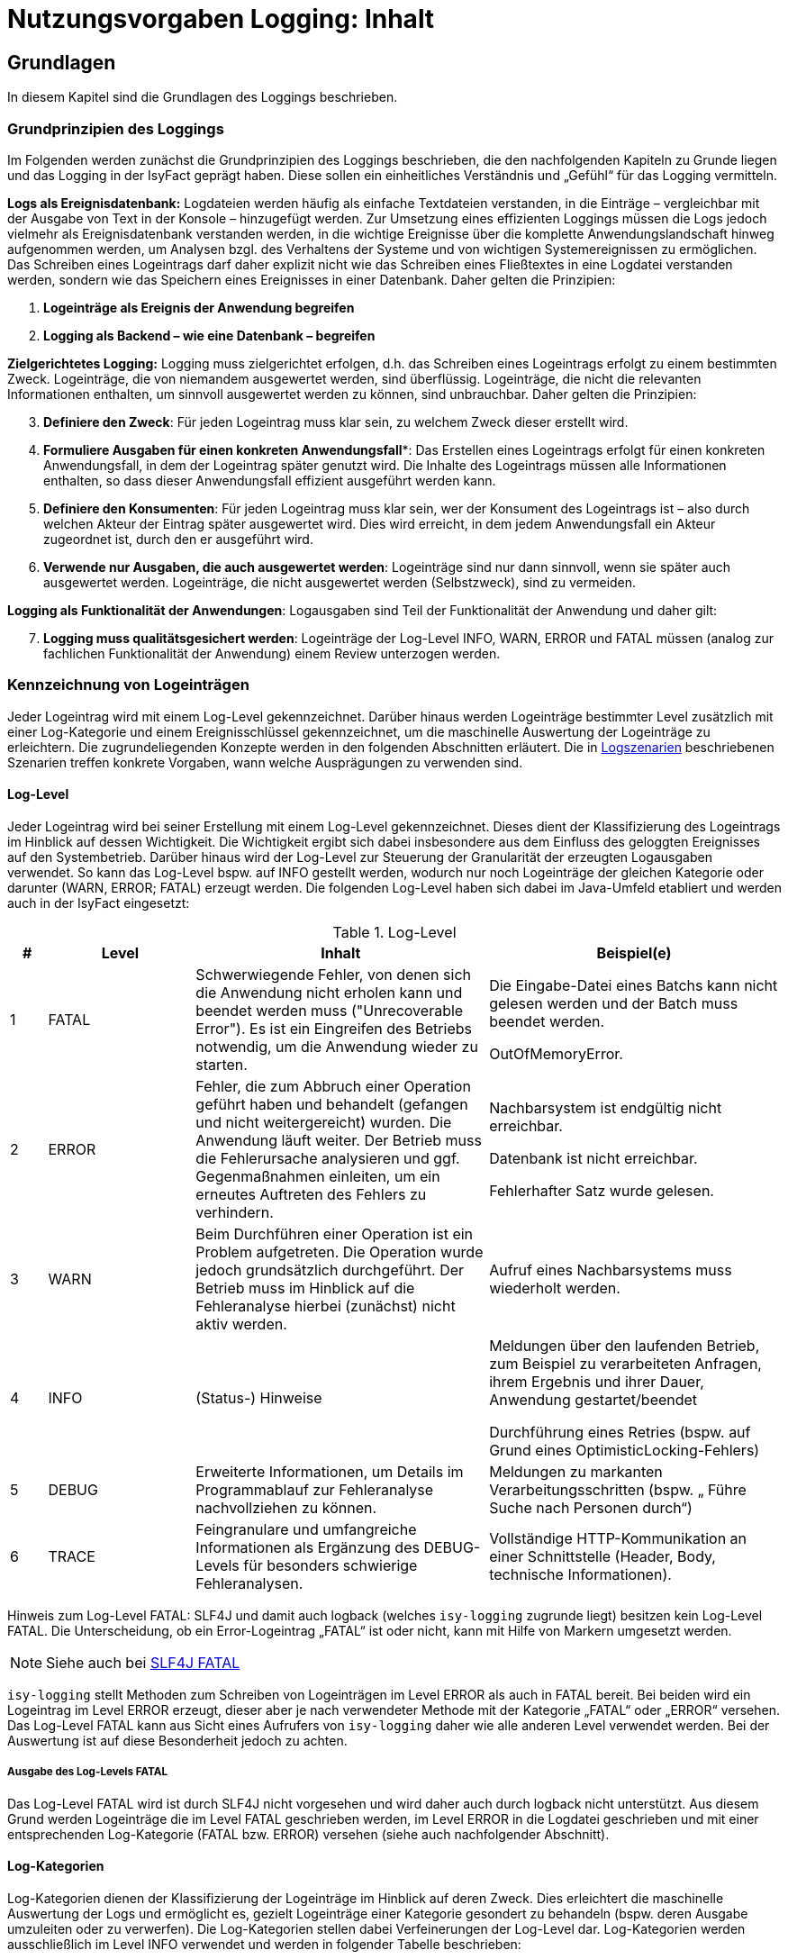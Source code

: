 = Nutzungsvorgaben Logging: Inhalt

// tag::inhalt[]
[[grundlagen]]
== Grundlagen

In diesem Kapitel sind die Grundlagen des Loggings beschrieben.

[[grundprinzipien-des-loggings]]
=== Grundprinzipien des Loggings

Im Folgenden werden zunächst die Grundprinzipien des Loggings beschrieben, die den nachfolgenden Kapiteln zu Grunde liegen und das Logging in der IsyFact geprägt haben.
Diese sollen ein einheitliches Verständnis und „Gefühl“ für das Logging vermitteln.

*Logs als Ereignisdatenbank:* Logdateien werden häufig als einfache Textdateien verstanden, in die Einträge – vergleichbar mit der Ausgabe von Text in der Konsole – hinzugefügt werden.
Zur Umsetzung eines effizienten Loggings müssen die Logs jedoch vielmehr als Ereignisdatenbank verstanden werden, in die wichtige Ereignisse über die komplette Anwendungslandschaft hinweg aufgenommen werden, um Analysen bzgl. des Verhaltens der Systeme und von wichtigen Systemereignissen zu ermöglichen.
Das Schreiben eines Logeintrags darf daher explizit nicht wie das Schreiben eines Fließtextes in eine Logdatei verstanden werden, sondern wie das Speichern eines Ereignisses in einer Datenbank.
Daher gelten die Prinzipien:

****
.  *Logeinträge als Ereignis der Anwendung begreifen*
.  *Logging als Backend – wie eine Datenbank – begreifen*
****

*Zielgerichtetes Logging:* Logging muss zielgerichtet erfolgen, d.h. das Schreiben eines Logeintrags erfolgt zu einem bestimmten Zweck.
Logeinträge, die von niemandem ausgewertet werden, sind überflüssig.
Logeinträge, die nicht die relevanten Informationen enthalten, um sinnvoll ausgewertet werden zu können, sind unbrauchbar.
Daher gelten die Prinzipien:

****
[start=3]
.  *Definiere den Zweck*: Für jeden Logeintrag muss klar sein, zu welchem Zweck dieser erstellt wird.
.  *Formuliere Ausgaben für einen konkreten Anwendungsfall**: Das Erstellen eines Logeintrags erfolgt für einen konkreten Anwendungsfall, in dem der Logeintrag später genutzt wird.
Die Inhalte des Logeintrags müssen alle Informationen enthalten, so dass dieser Anwendungsfall effizient ausgeführt werden kann.
.  *Definiere den Konsumenten*: Für jeden Logeintrag muss klar sein, wer der Konsument des Logeintrags ist – also durch welchen Akteur der Eintrag später ausgewertet wird.
Dies wird erreicht, in dem jedem Anwendungsfall ein Akteur zugeordnet ist, durch den er ausgeführt wird.
.  *Verwende nur Ausgaben, die auch ausgewertet werden*: Logeinträge sind nur dann sinnvoll, wenn sie später auch ausgewertet werden.
Logeinträge, die nicht ausgewertet werden (Selbstzweck), sind zu vermeiden.
****

*Logging als Funktionalität der Anwendungen*: Logausgaben sind Teil der Funktionalität der Anwendung und daher gilt:

****
[start=7]
. *Logging muss qualitätsgesichert werden*: Logeinträge der Log-Level INFO, WARN, ERROR und FATAL müssen (analog zur fachlichen Funktionalität der Anwendung) einem Review unterzogen werden.
****

[[kennzeichnung-von-logeintraegen]]
=== Kennzeichnung von Logeinträgen

Jeder Logeintrag wird mit einem Log-Level gekennzeichnet.
Darüber hinaus werden Logeinträge bestimmter Level zusätzlich mit einer Log-Kategorie und einem Ereignisschlüssel gekennzeichnet, um die maschinelle Auswertung der Logeinträge zu erleichtern.
Die zugrundeliegenden Konzepte werden in den folgenden Abschnitten erläutert.
Die in <<logszenarien>> beschriebenen Szenarien treffen konkrete Vorgaben, wann welche Ausprägungen zu verwenden sind.

[[log-level]]
==== Log-Level

Jeder Logeintrag wird bei seiner Erstellung mit einem Log-Level gekennzeichnet.
Dieses dient der Klassifizierung des Logeintrags im Hinblick auf dessen Wichtigkeit.
Die Wichtigkeit ergibt sich dabei insbesondere aus dem Einfluss des geloggten Ereignisses auf den Systembetrieb.
Darüber hinaus wird der Log-Level zur Steuerung der Granularität der erzeugten Logausgaben verwendet.
So kann das Log-Level bspw. auf INFO gestellt werden, wodurch nur noch Logeinträge der gleichen Kategorie oder darunter (WARN, ERROR; FATAL) erzeugt werden.
Die folgenden Log-Level haben sich dabei im Java-Umfeld etabliert und werden auch in der IsyFact eingesetzt:

.Log-Level
[id="table-loglevel",reftext="{table-caption} {counter:tables}"]
[cols="1,4,8,8",options="header"]
|====
|# |Level |Inhalt |Beispiel(e)
|1 |FATAL |Schwerwiegende Fehler, von denen sich die Anwendung nicht erholen kann und beendet werden muss ("Unrecoverable Error").
Es ist ein Eingreifen des Betriebs notwendig, um die Anwendung wieder zu starten.
a|
Die Eingabe-Datei eines Batchs kann nicht gelesen werden und der Batch muss beendet werden.

OutOfMemoryError.

|2 |ERROR |Fehler, die zum Abbruch einer Operation geführt haben und behandelt (gefangen und nicht weitergereicht) wurden.
Die Anwendung läuft weiter.
Der Betrieb muss die Fehlerursache analysieren und ggf. Gegenmaßnahmen einleiten, um ein erneutes Auftreten des Fehlers zu verhindern.
a|
Nachbarsystem ist endgültig nicht erreichbar.

Datenbank ist nicht erreichbar.

Fehlerhafter Satz wurde gelesen.

|3 |WARN |Beim Durchführen einer Operation ist ein Problem aufgetreten.
Die Operation wurde jedoch grundsätzlich durchgeführt.
Der Betrieb muss im Hinblick auf die Fehleranalyse hierbei (zunächst) nicht aktiv werden. |Aufruf eines Nachbarsystems muss wiederholt werden.
|4 |INFO |(Status-) Hinweise a|
Meldungen über den laufenden Betrieb, zum Beispiel zu verarbeiteten Anfragen, ihrem Ergebnis und ihrer Dauer, Anwendung gestartet/beendet

Durchführung eines Retries (bspw. auf Grund eines OptimisticLocking-Fehlers)

|5 |DEBUG |Erweiterte Informationen, um Details im Programmablauf zur Fehleranalyse nachvollziehen zu können. |Meldungen zu markanten Verarbeitungsschritten (bspw. „ Führe Suche nach Personen durch“)
|6 |TRACE |Feingranulare und umfangreiche Informationen als Ergänzung des DEBUG-Levels für besonders schwierige Fehleranalysen. |Vollständige HTTP-Kommunikation an einer Schnittstelle (Header, Body, technische Informationen).
|====

[underline]#Hinweis zum Log-Level FATAL#: SLF4J und damit auch logback (welches `isy-logging` zugrunde liegt) besitzen kein Log-Level FATAL.
Die Unterscheidung, ob ein Error-Logeintrag „FATAL“ ist oder nicht, kann mit Hilfe von Markern umgesetzt werden.

NOTE: Siehe auch bei https://www.slf4j.org/faq.html#fatal[SLF4J FATAL]

`isy-logging` stellt Methoden zum Schreiben von Logeinträgen im Level ERROR als auch in FATAL bereit.
Bei beiden wird ein Logeintrag im Level ERROR erzeugt, dieser aber je nach verwendeter Methode mit der Kategorie „FATAL“ oder „ERROR“ versehen.
Das Log-Level FATAL kann aus Sicht eines Aufrufers von `isy-logging` daher wie alle anderen Level verwendet werden.
Bei der Auswertung ist auf diese Besonderheit jedoch zu achten.

[[ausgabe-des-log-levels-fatal]]
===== Ausgabe des Log-Levels FATAL

Das Log-Level FATAL wird ist durch SLF4J nicht vorgesehen und wird daher auch durch logback nicht unterstützt.
Aus diesem Grund werden Logeinträge die im Level FATAL geschrieben werden, im Level ERROR in die Logdatei geschrieben und mit einer entsprechenden Log-Kategorie (FATAL bzw. ERROR) versehen (siehe auch nachfolgender Abschnitt).

[[log-kategorien]]
==== Log-Kategorien

Log-Kategorien dienen der Klassifizierung der Logeinträge im Hinblick auf deren Zweck.
Dies erleichtert die maschinelle Auswertung der Logs und ermöglicht es, gezielt Logeinträge einer Kategorie gesondert zu behandeln (bspw. deren Ausgabe umzuleiten oder zu verwerfen).
Die Log-Kategorien stellen dabei Verfeinerungen der Log-Level dar.
Log-Kategorien werden ausschließlich im Level INFO verwendet und werden in folgender Tabelle beschrieben:

.Unterscheidung der Log-Kategorien
[id="table-UnterLogKat",reftext="{table-caption} {counter:tables}"]
[cols="<2,<4,<9,<7",options="header"]
|====
|Level |Kategorie |Beschreibung |Beispiel(e)
.2+.^|ERROR |FATAL   |Logeinträge des Log-Levels FATAL (vgl. <<ausgabe-des-log-levels-fatal>>) |_siehe Log-Level FATAL_
     |ERROR |Logeinträge des Log-Levels ERROR (vgl. <<ausgabe-des-log-levels-fatal>>) |_siehe Log-Level ERROR_
.4+.^|INFO  |JOURNAL |Informationen zu Systemzustand, Systemereignissen und durchgeführten Operationen.
a|
Herunterfahren des Systems,

Änderung der Konfiguration
 |PROFILING |Informationen zum Laufzeitverhalten des Systems. |Dauer der Verarbeitung eines Nachbarsystem­aufrufs
 |METRIK |Kennzahlen zum Systembetrieb und zur Systemnutzung. |Erfolgreiche/Fehler­hafte Nutzung einer Service-Methode
 |SICHERHEIT |(Potentieller) Angriffsversuch. |Benutzer-Account wird gesperrt wegen zu vieler ungültiger Anmeldeversuche
|====

[[ereignisschluessel]]
==== Ereignisschlüssel

Ereignisschlüssel dienen der _eindeutigen_ Identifikation des Zwecks, auf Grund dessen der Logeintrag im Log-Level INFO erstellt wurde (bspw. Erstellung eines Logeintrags beim Verlassen einer Systemgrenze zur Performancemessung).
Dies ist notwendig, da das Log-Level INFO eine Vielzahl unterschiedlicher Auswertungsmöglichkeiten bietet.
Ohne die Verwendung des Schlüssels könnte der Zweck des jeweiligen Eintrags meist nur mit Kenntnis des Quellcodes oder Interpretation der Lognachricht ermittelt werden, was eine maschinelle Auswertung der Einträge erschwert oder gar unmöglich macht.

Wenn an mehreren Stellen Logeinträge für den gleichen Zweck erstellt werden, wird hierfür der gleiche Ereignisschlüssel verwendet.
Dies ist bspw. im Logszenario „Loggen fachlicher Operationen“ (siehe <<loggen-fachlicher-operationen>>) der Fall, in dem die Durchführung fachlicher Operationen jeweils mit dem gleichen Ereignisschlüssel geloggt werden, so dass alle diese Einträge mit einer einzelnen Abfrage auf den definierten Schlüssel ausgewertet werden können.

In den Log-Leveln FATAL, ERROR und WARN wird der jeweilige Fehlerschlüssel als Ereignisschlüssel verwendet.
In den Log-Leveln DEBUG und TRACE werden keine Ereignisschlüssel verwendet, da dort der Zweck bereits eindeutig durch den Log-Level (Zweck „Fehleranalyse“) bestimmt ist.
Dadurch kann der Aufwand für die Verwendung der Ereignisschlüssel gering gehalten werden.

In <<ereignisschluessel-isy-logging>> wird eine Reihe von Standardschlüsseln definiert, die durch das Logging-Framework verwendet werden.
Darüber hinaus können in jeder Anwendung eigene Ereignisschlüssel, für systemspezifische Zwecke, definiert werden.

Der Aufbau der Ereignisschlüssel entspricht dem folgenden Schema:

[frame="none"]
|====
^|`E[A-Z]\{5}[0-9]\{2}[0-9]\{3}`
|====

Dieses setzt sich aus den folgenden Elementen zusammen:

* Jedem Schlüssel wird die feste Zeichenkette „**E**“ vorangestellt, um den Eintrag als Ereignisschlüssel zu Kennzeichnen und zu verhindern, dass dieser mit Fehler- oder Hinweisschlüsseln verwechselt wird.
* *5 Buchstaben*, zur Identifikation des Systems.
Diese ist analog zur Identifikation, die auch bei den Ausnahme-IDs (siehe xref:isy-exception-core:konzept/master.adoc#einleitung[Konzept Fehlerbehandlung]) verwendet wird.
+
Anmerkung: Die Systemidentifikation ist Teil des Ereignisschlüssels, um sicherzustellen, dass systemspezifische / bibliotheksspezifische Schlüssel nicht in mehreren Komponenten redundant vergeben werden.
* *2 Ziffern*, zur eindeutigen Identifikation der Komponente, in der der Logeintrag erstellt wird (Komponenten-ID).
Bei der Erstellung einer neuen Anwendung ist in der Spezifikations- bzw. Konstruktionsphase festzulegen, welche Komponente welche ID zugeordnet wird.
Dies ist ebenfalls analog zur Definition der Ausnahme-IDs – es wird für Ausnahme-IDs und Ereignisschlüssel die gleiche Komponenten-ID verwendet.
* *3 Ziffern*, als laufende Nummer der Ereignisschlüssel der jeweiligen Komponente.

Ein exemplarischer Ereignisschlüssel der Geschäftsanwendung XYZ ist demnach:

[frame="none"]
|====
^|`EXYZFA12123`
|====

Der Aufbau des Ereignisschlüssels besitzt darüber hinaus explizit keine weitere Semantik, um Redundanzen mit den weiteren Attributen des Logeintrags zu vermeiden.

[[vorgaben-fuer-logdateien]]
=== Vorgaben für Logdateien

Jede Applikation schreibt _eine_ einzelne Logdatei.
Weitere Logdateien sind nicht erlaubt.
Ausnahmen bilden Logdateien, die durch den Container geschrieben werden, z.B. ein Wrapper- oder Access-Log eines Tomcat-Servers.

[[namenskonventionen1]]
==== Namenskonventionen

Die Logdateien haben fest vorgegebene Namen, die dem folgenden Namensschema entsprechen:

[frame="none"]
|====
^|`<HOST>_<SYSTEM-ID>_<ZEITSTEMPEL>.log`
|====

Die einzelnen Platzhalter im Namensschema sind in folgender Tabelle beschrieben:


.Bestandteile eines Logdateinamens
[id="table-logdatname",reftext="{table-caption} {counter:tables}"]
[cols="2,3,2",options="header"]
|====
|Bestandteil |Werte |Beschreibung
|HOST |z.B. xyzweb01 |Name des Servers, auf dem die Logs entstehen
|SYSTEM-ID |Durch den Technischen Chefdesigner für die jeweilige Anwendung in Abstimmung mit dem Auftraggeber festzulegen (siehe xref:methodik:namenskonventionen/master.adoc#einleitung[IsyFact Namenskonventionen]) a|Name der Anwendung bzw. des Batches.
_Anwendung bezieht sich hierbei auf die Anwendungen, die im Tomcat laufen, in Abgrenzung zu Batches._
|ZEITSTEMPEL |YYYY-MM-DD_HH00 |Datum der Logdateien inkl. stundengenauer Uhrzeit.
Zu beachten ist, dass der Zeitstempel erst beim Rotieren der Logs an die Datei angehängt wird (siehe <<log-rotation-und-komprimierung>>).
|====

Ein Beispiel des Namens einer Logdatei ist demnach:

[frame="none"]
|====
^a|`xyzweb01_abc_2007-09-16_0900.log` +
(Log vom 16. September 2007 ~9 Uhr, von der Anwendung bzw. dem Batch ABC auf dem Server xyzweb01)
|====

[[speicherort]]
==== Speicherort

Um die Logdateien durch die Infrastruktur möglichst einfach weiterverarbeiten zu können, werden Logdateien in einem definierten Logverzeichnis je Host abgelegt, welches Unterverzeichnisse für jede Anwendung besitzt.
Diese Verzeichnishierarchie ist für alle Anwendungen und Umgebungen gleich, um den Pflegeaufwand für diese Aufgabe so gering wie möglich zu halten.

Logdateien müssen entsprechend dem folgenden Schema abgelegt werden:

[frame="none"]
|====
^a|`/var/log/<SYSTEM-ID>/<LOGDATEI>`
|====

Bei der Einführung einer neuen Anwendung ist die System-ID (Anwendungsname/Batch-ID) entsprechend abzustimmen und der Betrieb darüber in Kenntnis zu setzen.

[[log-rotation-und-komprimierung]]
==== Log-Rotation und Komprimierung

Um zu verhindern, dass Logdateien zu groß werden und es gleichzeitig zu ermöglichen, die Logdateien nur für bestimmte Fristen vorzuhalten, werden die anfallenden Logeinträge stündlich in neue Dateien geschrieben (rollierendes Logging).

Zu beachten ist, dass für den Zeitstempel der rotierten Logdateien die Zeitzone UTC verwendet wird – analog zum Zeitstempel der einzelnen Logeinträge.
Dieser kann von der Systemzeit des Systems abweichen.

[[einsatz-des-logging-frameworks]]
== Einsatz des Logging-Frameworks

In diesem Abschnitt wird der Einsatz des Logging-Frameworks `isy-logging` beschrieben.

[[aufruf-des-frameworks]]
=== Aufruf des Frameworks

Zur Erstellung von Logeinträgen gibt es drei Schnittstellen, die jeweils ein spezifisches Anwendungsszenario umsetzen: `IsyLoggerStandard`, `IsyLoggerFachdaten` und `IsyLoggerTypisiert`.
Wird innerhalb einer Klasse mehr als ein Anwendungsszenario verwendet, kann die Schnittstelle `IsyLogger` verwendet werden, welche alle drei Schnittstellen umfasst.

Jede Klasse, in der Logs geschrieben werden, muss eine eigene Logger-Instanz verwenden.
Es ist nicht vorgesehen Logger zu vererben.
Die Erzeugung der Logger-Instanz erfolgt mit der Logger-Factory, die durch `isy-logging` bereitgestellt wird.

[source,java]
----
public class MyClass {
// ...
private static final IsyLogger LOG = IsyLoggerFactory.getLogger(MyClass.class);
// ... oder ...
private static final IsyLoggerStandard LOG = IsyLoggerFactory.getLogger(MyClass.class);
// ... oder ...
private static final IsyLoggerFachdaten LOG = IsyLoggerFactory.getLogger(MyClass.class);
// ... oder ...
private static final IsyLoggerTypisiert LOG = IsyLoggerFactory.getLogger(MyClass.class);
// ...
}
----

Der Name des Loggers muss dem Namen der Klasse entsprechen, in welcher der Logger instanziiert wird – dazu wird die Klasse beim Aufruf der Factory übergeben.
Dies ist notwendig, um Logeinträge ihrer Quelle zuordnen zu können.

Zwar stellt der Logger eine Vielzahl von Methoden bereit, allerdings unterscheidet sich der Aufruf kaum von den üblichen Methoden anderer Frameworks – die Vielzahl der Methoden ergibt sich primär durch die Bereitstellung unterschiedlich typisierter Methoden zum Loggen von Ausnahmen, datenschutzrelevanter Daten und der Verwendung von Markern.

[underline]#Anmerkungen#

* Die Schnittstelle bietet nicht alle bzw. andere Methoden an, als bspw. SLF4J.
Dies ist beabsichtigt, um die Log-Inhalte in Systemen, die gemäß der IsyFact entwickelt werden, besser standardisieren zu können.
Drittsoftware (bspw. Frameworks wie Hibernate, Spring etc.) oder Systeme, die schrittweise auf das Logging-Framework migriert werden, nutzen automatisch die Logger-Schnittstelle, die durch logback bereitgestellt wird (zum Umgang mit Drittsoftware siehe <<umgang-mit-drittsoftware>>).
* Die Logeinträge werden beim Schreiben einheitlich mit einem Zeitstempel der Zeitzone „UTC“ versehen.
Hierauf kann beim Aufruf des Loggers keinen Einfluss genommen werden.

[[loggen-von-technischen-daten]]
==== Loggen von technischen Daten

Zum Loggen von technischen und nicht datenschutzrelevanten Daten bietet `isy-logging` die Schnittstelle `IsyLoggerStandard` an. <<image-SS-IsyLoggerStandard>> zeigt eine Übersicht der Schnittstelle:

.Schnittstelle IsyLoggerStandard
[id="image-SS-IsyLoggerStandard",reftext="{figure-caption} {counter:figures}"]
image::isy-logging:nutzungsvorgaben/SS-IsyLoggerStandard.png[align="center"]

[[loggen-einfacher-nachrichten-tracedebugwarninfo]]
===== Loggen einfacher Nachrichten (TRACE/DEBUG/WARN/INFO)

Die folgenden Methoden dienen der _einfachen_ Ausgabe von Lognachrichten:

.Methoden zur einfachen Ausgabe von Lognachrichten
[id="listing-MethodenEinfachesLogging",reftext="{listing-caption} {counter:listings }"]
[source,java]
----
trace(String nachricht, Object... werte)
debug(String nachricht, Object... werte)
warn(String schlussel, String nachricht, Object... werte)
info(LogKategorie kategorie, String schlussel, String nachricht, Object... werte)
----
Der Aufruf wird an die entsprechende Methode des SLF4J-Loggers (mit gleicher Signatur) delegiert.
Dabei werden alle Werte (d.h. die Inhalte für Platzhalter in der Nachricht) zusätzlich als Marker übergeben, so dass sie im Logeintrag als separate Attribute ausgegeben werden können und damit einfacher auswertbar sind:

* `parameter1`: werte[1].
* `parameter2`: werte[2].
* etc.

Beispiel: Der Aufruf

.Aufruf mit Attributen
[id="listing-AufrufMarker",reftext="{listing-caption} {counter:listings }"]
[source,java]
----
debug("Die Methode {} wurde mit dem Parameter {} aufgerufen.", "addiere", "5")
----

ergänzt die folgenden Attribute im Logeintrag:

* `parameter1`: addiere
* `parameter2`: 5

[[loggen-von-ausnahmen-fatalerrorwarninfo]]
===== Loggen von Ausnahmen (FATAL/ERROR/WARN/INFO)

In den Log-Leveln FATAL, ERROR und WARN existieren je drei Methoden zum Loggen von Exceptions:

* `<fatal/error/warn>(String nachricht, BaseException exception, Object... werte)`
* `<fatal/error/warn>(String nachricht, TechnicalRuntimeException exception, Object... werte)`
* `<fatal/error/warn>(String schluessel, String nachricht, Throwable exception, Object... werte)`

Für das Log-Level INFO wird zusätzlich eine Log-Kategorie benötigt.
Beim Loggen einer IsyFact-eigenen Ausnahme wird der Fehlerschlüssel automatisch als Ereignisschlüssel übernommen.
Bei anderen Ausnahmen muss zusätzlich ein Ereignisschlüssel übergeben werden.

Der Aufruf wird an die entsprechende Methode des SLF4J-Loggers delegiert.
Als Marker werden dabei übergeben:

* `fehlerschluessel`: Fehlerschlüssel der `BaseException`.

* `parameter[1..n]`: siehe oben (<<loggen-einfacher-nachrichten-tracedebugwarninfo>>)

[[loggen-von-informationen-info]]
===== Loggen von Informationen (INFO)

Zum Erstellen von INFO-Logeinträgen wird die folgende Methode bereitgestellt:

* `info(LogKategorie kategorie, String schluessel, String nachricht, Object... werte)`

Der Aufruf wird an die entsprechende Methode des SLF4J-Loggers delegiert.
Als Marker werden dabei übergeben:

* `kategorie`: Mit dem Wert des übergebenen Parameters
* `schluessel`: Mit dem Wert des übergebenen Parameters

* `parameter[1..n]`: siehe oben (<<loggen-einfacher-nachrichten-tracedebugwarninfo>>)

[[loggen-fachlicher-daten]]
==== Loggen von fachlichen Daten

Lognachrichten dürfen gemäß dem Grundsatz der Datensparsamkeit nur die fachlichen Daten enthalten, die für den Betrieb der jeweiligen Anwendung unbedingt notwendig sind.
Fachliche Daten sind in der Regel alle Teile des fachlichen Datenmodells.
Sie unterliegen häufig den Auflagen des Datenschutzes.
Eine Ausnahme stellen fachliche IDs dar; sie werden nicht als fachliches Datum behandelt.
Welche weiteren Daten als fachlich anzusehen sind, muss in der Systemspezifikation festgelegt werden.
Welche fachlichen Daten im Log enthalten sein müssen, muss im Systementwurf festgelegt werden.

Die folgenden zwei Beispiele verdeutlichen, warum es notwendig sein kann, fachliche Daten ins Log aufzunehmen:

* Die Daten ermöglichen die in <<auswertungen>> definierten Auswertungen.
* Zur generellen Analyse von Fehlern an einer Schnittstelle werden einige der an ihr übertragenen Daten benötigt.

Zum Loggen fachlicher Daten bietet `isy-logging` die Schnittstelle `IsyLoggerFachdaten` an.
<<image-SS-IsyLoggerFachdaten>> zeigt eine Übersicht der Schnittstelle.

.Schnittstelle IsyLoggerFachdaten
[id="image-SS-IsyLoggerFachdaten",reftext="{figure-caption} {counter:figures}"]
image::isy-logging:nutzungsvorgaben/SS-IsyLoggerFachdaten.png[align="center"]

Zu allen Methoden, die in <<loggen-von-technischen-daten>> beschrieben wurden, bietet die Schnittstelle `IsyLoggerFachdaten` eine äquivalente Methode mit gleicher Signatur an, die zum Loggen fachlicher Daten im jeweiligen Log-Level verwendet wird.
Die Methoden tragen dabei jeweils das Suffix `Fachdaten` im Namen.

Eine besondere Rolle innerhalb der fachlichen Daten spielen personenbezogenen Daten und insbesondere Daten gemäß Artikel 9 DSGVO.
Diese sollten nur in absoluten Ausnahmefällen ins Log geschrieben werden und müssen zwingend mit speziellen Markern versehen werden (s. <<verwendung-von-markern-in-logeintraegen>>).

[[verwendung-von-markern-in-logeintraegen]]
==== Verwendung von Markern in Logeinträgen

Zum beliebigen Markieren von Logeinträgen bietet `isy-logging` die Schnittstelle `IsyLoggerTypisiert` an.
<<image-SS-IsyLoggerTypisiert>> zeigt eine Übersicht der Schnittstelle:

.Schnittstelle IsyLoggerTypisiert
[id="image-SS-IsyLoggerTypisiert",reftext="{figure-caption} {counter:figures}"]
image::isy-logging:nutzungsvorgaben/SS-IsyLoggerTypisiert.png[align="center"]

Die in <<loggen-fachlicher-daten>> beschriebene Funktionalität verwendet intern einen festen Marker, um einen Logeintrag als datenschutzrelevant („Fachdaten“) zu kennzeichnen.
Die Schnittstelle `IsyLoggerTypisiert` ermöglicht es Anwendungen darüber hinaus, Logeinträge mit beliebigen Markern zu versehen.

Zu allen Methoden, die in <<loggen-von-technischen-daten>> beschrieben wurden, bietet die Schnittstelle `IsyLoggerTypisiert` eine äquivalente Methode mit gleicher Signatur an, die zum Markieren der jeweiligen Logeinträge verwendet werden kann.
Die Methoden besitzen jeweils einen zusätzlichen Parameter vom Typ `IsyDatentypMarker`.
Anwendungen können ihre Marker von der Klasse `AbstractIsyDatentypMarker` ableiten.

Für die Kennzeichnung von personenbezogenen Daten und für Daten gemäß Artikel 9 DSGVO werden von `isy-logging` die Marker `PersonenbezogeneDatenMarker` und `DsgvoArtikel9DatenMarker` bereitgestellt.
Sie werden zusammen mit der Schnittstelle `IsyLoggerTypisiert` verwendet:

  LOG.info(LogKategorie.JOURNAL, DsgvoArtikel9DatenMarker.INSTANZ, "schluessel", "nachricht")


[[verwendung-von-platzhaltern-in-nachrichten]]
==== Verwendung von Platzhaltern in Nachrichten

In den Lognachrichten können Platzhalter verwendet werden, die beim Erstellen des Logeintrags mit  dem konkreten Wert des aktuellen Aufrufs ersetzt werden (bspw. gemessene Laufzeit).

Platzhalter sind in den Nachrichten durch geschweifte Klammern `{}` zu kennzeichnen, bspw.:

[source,java]
----
// RICHTIG:
LOG.debug("Die Methode {} wurde mit dem Parameter {} aufgerufen.", method.getName(), wert)
----

Die Verwendung des Parameters `wert` zum Ersetzen der Platzhalter ermöglicht es zudem, die übergebenen Parameter als separate Attribute in den Logeintrag zu übernehmen (siehe vorhergehende Abschnitte), was die Auswertbarkeit der Einträge erleichtert.
Zudem wird die Performance des Systems leicht erhöht, da die Konkatenation des Strings nur dann erfolgt, wenn der Logeintrag auch geschrieben wird (d.h. der Log-Level eingeschaltet ist) – dieser Performance-Gewinn ist vernachlässigbar und nicht die Motivation dieser Vorgehensweise.

Das direkte Konkatenieren von Zeichenketten zum Aufbau einer Lognachricht ist nicht erlaubt:

[source,java]
----
//FALSCH:
LOG.debug("Die Methode " + method.getName() + " wurde mit dem Parameter " + wert + " aufgerufen.")
----

Das früher weitverbreitete `isDebugEnabled` ist im Normalfall nicht mehr notwendig (da die Konkatenation durch logback nur stattfindet, wenn der Logeintrag auch geschrieben wird) und sollte daher auch nicht mehr verwendet werden, um den Code übersichtlich zu halten:

[source,java]
----
//FALSCH:
if (LOG.isDebugEnabled()) {
  LOG.debug("Die Methode {} wurde mit dem Parameter {} aufgerufen.", method.getName(), wert).
}
----

Ausnahme ist hierbei jedoch das Loggen komplexer Meldungen:

[source,java]
----
//RICHTIG:
if (LOG.isDebugEnabled()) {
   LOG.debug("Debug-Meldung: {} ", myObject.complexMethod());
}
----

In diesem Code-Beispiel wird sehr viel Rechenzeit verbraucht, um die Log-Information von der Methode `myObject.complexMethod()` zu bekommen.
Um den komplexen Aufruf nur durchzuführen, wenn der Logeintrag auch wirklich geschrieben wird, ist es in diesem Fall sinnvoll die Prüfung `isDebugEnabled` durchzuführen.

[[hilfsklassen]]
==== Hilfsklassen

`isy-logging` stellt die folgenden Hilfsklassen zum Erstellen von Logeinträgen bereit.

[[loggingmethodinterceptor-und-loggingmethodinvoker]]
===== LoggingMethodInterceptor und LoggingMethodInvoker

Die Klassen `LoggingMethodInterceptor` und `LoggingMethodInvoker` bieten die Möglichkeit, einheitliche Logeinträge vor und nach dem Aufruf einer Methode für verschiedene Zwecke (insbesondere dem Messen der Laufzeit für das Profiling) zu erstellen.
Beide erzeugen die gleichen Logeinträge, dienen jedoch unterschiedlichen Einsatzzwecken.

Der Interceptor wird per Spring als Method-Interceptor konfiguriert und kann dadurch querschnittlich für eingehende Methodenaufrufe konfiguriert werden.

Der Invoker wird direkt im Anwendungscode für die Durchführung von Methodenaufrufen verwendet.
Zur Verwendung des Invokers, muss eine Instanz des Interceptors als Klassenvariable erstellt werden:

[source,java]
----
public class MyClass {
    private static final LoggingMethodInterceptor LOG_INTERCEPTOR = new LoggingMethodInterceptor(true, true, false, false);
}
----

Der Konstruktor besitzt folgende Signatur:

* `LoggingMethodInvoker(Method methode, IsyLogger logger, boolean loggeAufruf, boolean loggeErgebnis, boolean loggeDauer, boolean loggeDaten, boolean loggeDatenBeiException, long loggeMaximaleParameterGroesse)`: Methode ist die aufzurufende Methode.
Die Flags werden verwendet, um zu steuern, welche Logeinträge erstellt werden (siehe unten).

Das Loggen eines Methodenaufrufs erfolgt mit der Methode:

* `fuehreMethodeAus(Object zielobjekt, Object... parameter)`: Ruft per Reflection die Methode, welche per Konstruktor gesetzte wurde, auf dem Zielobjekt mit den übergebenen Parametern auf und schreibt die Logeinträge mit folgenden Ereignisschlüsseln (Details zu den Inhalten der jeweiligen Logeinträge finden sich in Kapitel <<ereignisschluessel-isy-logging>>):

.Ereignisschlüssel LoggingMethodInvoker
[id="table-ESLogMthdInvk",reftext="{table-caption} {counter:tables}"]
[cols="^",options="header"]
|====
|Ereignisschlüssel LoggingMethodInvoker
|*Falls loggeAufruf = true*
<m|EISYLO01001
|*Falls loggeErgebnis = true und keine Exception geliefert wurde*
<m|EISYLO01002
|*Falls loggeErgebnis = true und eine Exception geliefert wurde*
<m|EISYLO01003
|*Falls loggeDauer = true und keine Exception geliefert wurde*
<m|EISYLO01004
|*Falls loggeDauer = true und eine Exception geliefert wurde*
<m|EISYLO01005
|====

Darüber hinaus werden folgende Debug-Logeinträge erstellt:

.Debug Logeinträge
[id="table-DbgLogEntry",reftext="{table-caption} {counter:tables}"]
[cols="^2,^4",options="header"]
|====
  | Level |Text
2+| *Falls loggeDatenBeiException = true*
  | DEBUG <| Die <Klasse. Methode> wurde mit folgenden Parametern aufgerufen <Parameter>.

             ANMERKUNG: Der Logeintrag wird als „Fachdaten“ gekennzeichnet.
2+| *Falls loggeDaten = true und eine Exception geliefert wurde*
  | DEBUG <| Die <Klasse. Methode> wurde mit folgenden Parametern aufgerufen <Parameter>.

             ANMERKUNG: Der Logeintrag wird als „Fachdaten“ gekennzeichnet.
2+| *Falls Debug-Einträge erstellt werden und ein Parameter zu groß ist*
  | DEBUG <| Die <Klasse.Methode> wurde mit einem zu großen Parameter aufgerufen.
             Position: <Position des Parameters>, Klasse: <Klasse des Parameters>

             ANMERKUNG: Der Logeintrag wird als „Fachdaten“ gekennzeichnet. Außerdem werden zu große Parameter
             in den oben genannten Logeinträgen durch „<Maximale Größe überschritten>“ ersetzt.
|====

Den Aufrufen von Nachbarsystemen kommt eine besondere Wichtigkeit bei der Analyse des Laufzeitverhaltens von Systemen zu.
Daher stellt der Invoker für Methodenaufrufe von Nachbarsystemen einen eigenen Konstruktor bereit:

* `LoggingMethodInvoker(Method methode, IsyLogger logger, boolean loggeAufruf, boolean loggeErgebnis, boolean loggeDauer, boolean loggeDaten, boolean loggeDatenBeiException , long loggeMaximaleParameterGroesse, String nachbarsystemName, String nachbarsystemUrl)`: Analog zu oben, nur das der Name und die URL des aufgerufenen Nachbarsystems übergeben wird.

Dieser Konstruktor ist beim Aufruf einer Service-Schnittstelle eines Nachbarsystems zu verwenden (vgl. auch Szenario „Performance überwachen“ in <<performance-ueberwachen>>).
Bei Verwendung dieses Konstruktors werden die Logeinträge mit folgenden Ereignisschlüsseln erstellt:

Ereignisschlüssel LoggingMethodInvoker (Nachbarsystemaufruf)
[id="table-ESLogMthdInvkNSAufr",reftext="{table-caption} {counter:tables}"]
[cols="^",options="header"]
|====
|Ereignisschlüssel LoggingMethodInvoker (Nachbarsystemaufruf)
|*Falls loggeAufruf = true*
<m|EISYLO01011
|*Falls loggeErgebnis = true und keine Exception geliefert wurde*
<m|EISYLO01012
|*Falls loggeErgebnis = true und eine Exception geliefert wurde*
<m|EISYLO01013
|*Falls loggeDauer = true und keine Exception geliefert wurde*
<m|EISYLO01014
|*Falls loggeDauer = true und eine Exception geliefert wurde*
<m|EISYLO01015
|====

[[logapplicationlistener]]
===== LogApplicationListener

Die Hilfsklasse `LogApplicationListener` dient dem Loggen von Änderungen des Systemzustands.
Sie muss gemäß <<logapplicationlistener-1>> als Spring-Bean konfiguriert, aber danach nicht mehr explizit aufgerufen werden.
Die Klasse erstellt die Logeinträge mit folgenden Ereignisschlüsseln (Details zu den Inhalten der jeweiligen Logeinträge finden sich in <<ereignisschluessel-isy-logging>>):

.Ereignisschlüssel LogApplicationListener
[id="table-ESLogAppLstn",reftext="{table-caption} {counter:tables}"]
[cols="^",options="header"]
|====
|Ereignisschlüssel LogApplicationListener
|*Beim Starten einer Anwendung / eines Batches*
<|`EISYLO02001`, `EISYLO02003` und je ein Eintrag mit Schlüssel `EISYLO02004` für die folgenden Parameter: Java-Version, Zeitzone, Heap-Size, File-Encoding
|*Beim Stoppen einer Anwendung / eines Batches*
<m|EISYLO02002
|====

[[mdchelper]]
===== MdcHelper

Die Klasse MdcHelper erleichtert das Setzen von Informationen im MDC (Mapped Diagnostic Context).

Es werden Methoden zum Setzen und Lesen der Korrelations-ID bereitgestellt:

* pushKorrelationsId(…): Zum „pushen“ einer neuen Korrelations-ID in den MDC.
Dies bedeutet: Wenn die Korrelations-ID „X“ gesetzt wird, wird diese im Attribut „korrelationsid“ im MDC gesetzt.
Sollte dieses Attribut bereits gesetzt sein (bspw. mit der Korrelations-ID „Y“), so wird das Attribut durch „Y;X“ ersetzt.
* `liesKorrelationsId()`: Liest die Korrelations-ID aus dem MDC.
* `entferneKorrelationsId()`: Entfernt die zuletzt „gepushte“ Korrelations-ID (bspw. „Y;X“ wird zu „Y“).
* `entferneKorrelationsIds()`: Entfernt alle Korrelations-IDs.
+
Darüber hinaus werden Methoden zum Kennzeichen der Inhalte im MDC als fachlich bereitgestellt (vgl. Abschnitt <<loggen-fachlicher-daten>>):
* `setzeMarkerFachdaten(...)`: Markiert den MDC als fachlich / nicht fachlich.
* `liesMarkerFachdaten()`: Gibt an, ob der MDC fachliche Daten enthält.
* `entferneMarkerFachdaten()`: Entfernt den Marker für Fachdaten.

[[mcdfilter]]
==== MDC-Filter

Durch die Spring-Autokonfiguration in `isy-logging` wird ein Servlet-Filter erstellt, welcher automatisch bei jedem Request die Korrelations-ID aus dem Http-Header ausliest und in den MDC setzt.
Ist der Header nicht gesetzt, wird eine neue Korrelations-ID generiert, indem die autokonfigurierte Bean <<listing-filterRegistrationBean-logging>> aufgerufen wird.
Das URL-Pattern "/*" schließt dabei alle URLs ein.

[[listing-filterRegistrationBean-logging]]
.FilterRegistrationBean<HttpHeaderNestedDiagnosticContextFilter> aus isy-logging
[source,java]
----
@Bean
FilterRegistrationBean<HttpHeaderNestedDiagnosticContextFilter> httpHeaderNestedDiagnosticContextFilter() {
    FilterRegistrationBean<HttpHeaderNestedDiagnosticContextFilter> registrationBean = new FilterRegistrationBean<>();
    registrationBean.setFilter(new HttpHeaderNestedDiagnosticContextFilter());
    registrationBean.addUrlPatterns("/*");
    registrationBean.setOrder(Ordered.HIGHEST_PRECEDENCE);
    return registrationBean;
}
----

Falls die Anwendung Service-Schnittstellen besitzt, muss diese Bean so überschrieben werden, dass sie für diese Schnittstellen deaktiviert ist.
Grund dafür ist, dass Service-Schnittstellen bereits eine Korrelations-ID generieren.
Ohne das Überschreiben dieser Bean werden beim Aufruf einer Schnittstelle beide Mechanismen aktiv, sodass zwei neue Korrelations-IDs für eine einzige Aktion neu erzeugt werden.
Dies ist zu vermeiden.

Beim Überschreiben der Bean müssen die URL-Patterns so angegeben werden, dass die URLs der Endpunkte nicht enthalten sind.
Die Verwendung des Asterisk-Platzhalters `*` ist dabei am Ende des URL-Patterns möglich.
Stellt ein Backend beispielsweise REST-Schnittstellen unter `"/rest-endpoint1"`, `"/api/rest/example/endpoint2"` und `"/api/rest/example/endpoint3"` bereit, muss die Bean wie folgt überschrieben werden:

[[listing-filterRegistrationBean]]
.Beispiel für Bean-Überschreibung im Backend
[source,java]
----
@Bean
FilterRegistrationBean<HttpHeaderNestedDiagnosticContextFilter> httpHeaderNestedDiagnosticContextFilter() {
    FilterRegistrationBean<HttpHeaderNestedDiagnosticContextFilter> registrationBean = new FilterRegistrationBean<>();
    registrationBean.setFilter(new HttpHeaderNestedDiagnosticContextFilter());
    registrationBean.addUrlPatterns("/rest-endpoint1", "/api/rest/example/*");
    registrationBean.setOrder(Ordered.HIGHEST_PRECEDENCE);
    return registrationBean;
}
----
Dadurch wird der `HttpHeaderNestedDiagnosticContextFilter` wie gewünscht nur für die REST-Schnittstellen aufgerufen.


[[diagnosekontext-korrelations-id]]
==== Diagnosekontext / Korrelations-ID

Die Korrelations-ID (siehe xref:konzept/master.adoc#einleitung[Logging - Konzept]) ist in jedem Eintrag mitzuloggen, damit die Logeinträge einzelnen Aufrufen zugeordnet und über die Komponenten der xref:glossary:glossary:master.adoc#glossar-anwendungslandschaft[Anwendungslandschaft] verfolgt werden können.
Das Ermitteln der Korrelations-ID erfolgt automatisch durch `isy-logging`.
Hierzu wird der Mapped Diagnostic Context (MDC) verwendet, der durch SLF4J bzw. logback zur Verfügung gestellt wird.
Der MDC wird über eine statische Methode gesetzt, und zwar pro Thread:

 MDC.put("Korrelations-ID", "<Korrelations-ID>");

Die Korrelations-ID kann sich aus mehreren Unique-IDs zusammensetzen, durch die der Aufruf durch die Anwendungslandschaft nachverfolgt werden kann.
Die IDs müssen hintereinander gehängt, getrennt durch ein Semikolon, im Kontext gesetzt werden, bspw.:

 MDC.put("Korrelations-ID", "c15638a2-4c38-4d18-b887-5ebd2a1c427d;f60143b3-3408-4501-9947-240ec1c48667;c893d44f-3b8e-446e-a360-06a520440e64");

Am Ende der Verarbeitung ist der MDC wieder zu entfernen:

 MDC.remove("Korrelations-ID");

*Anmerkung zu Multi-Threading*

Es wird davon ausgegangen, dass es innerhalb eines Request kein Multi-Threading gibt, sondern nur in den Clients.
Da der Client einem bestimmten Benutzer zugeordnet werden kann, wird hier kein MDC benötigt.

Sollte jedoch Multi-Threading innerhalb eines Requests vorhanden sein, so ist der MDC dem Thread mitzugeben.
Somit müssen alle Klassen, die das Interface Runnable implementieren, eine Methode vorsehen, um den MDC von der Klasse zu bekommen, die den Thread startet.
Ansonsten besitzt der gestartete Thread nicht den Kontext des aufrufenden Threads.
Zusätzlich muss im Thread eine weitere Unique-ID an die Korrelations-ID im MDC angehängt werden, so dass auch die Logeinträge des Threads eindeutig identifiziert werden können.

[[konfiguration]]
=== Konfiguration

In diesem Abschnitt werden die notwendigen Konfigurationen zum Einrichten des Loggings beschrieben.
Die Konfiguration erfolgt dabei ausschließlich über die Konfigurationsdatei von logback und Spring – `isy-logging` besitzt selbst keine zusätzliche Konfigurationsdatei.

[[logback-konfiguration]]
==== Logback-Konfiguration

Folgende Aspekte sind bei der Logback-Konfiguration zu beachten:

[underline]#Konfigurationsdateien#

Alle Anwendungen dürfen ihre Logging-Konfiguration ausschließlich über die Konfigurationsdateien `logback.xml` und `application.properties` vornehmen.
Die Auslieferung der Logging-Konfiguration geschieht mit den applikationsspezifischen Konfigurationsdateien für die jeweilige Umgebung.
Die Konfigurationsdateien sind Teil der xref:referenzarchitektur:software-technisch/backend/konfiguration.adoc#betriebliche-konfiguration[betrieblichen Konfiguration].
Sie dürfen nicht in einem Archiv (JAR-Bibliothek) abgelegt werden, sondern müssen als einzelne Dateien installiert werden.

[underline]#Konfiguration des Log-Levels#

In Produktion ist die Konfiguration in aller Regel fix, da sie auf die betriebliche Infrastruktur abgestimmt sein muss.
In der Produktionsumgebung darf daher nur der Log-Level angepasst werden.
Der Log-Level wird über `application.properties` eingestellt.
Damit dies funktioniert, wird das Attribut `level` bei der Definition der Logger in `logback.xml` weggelassen.
Standardmäßig werden die Systeme in Produktion im Log-Level INFO betrieben.
Bei Bedarf kann jedoch auf DEBUG und in Ausnahmefällen auf TRACE gewechselt werden, um detaillierte Informationen zur Fehleranalyse bereitzustellen.
Andere Log-Level sind zu vermeiden.

[[anwendungen-zeitbasiertes-rollieren]]
===== Anwendungen (zeitbasiertes Rollieren)

Die Bibliothek `isy-logging` stellt bereits einen vorkonfigurierten Appender bereit, durch den Logdateien gemäß den in <<vorgaben-fuer-logdateien>> definierten Vorgaben erstellt werden.
In der Anwendung bzw. im Batch selbst ist daher nur noch eine minimale Logging-Konfiguration notwendig:

[source,xml]
----
<configuration scan="true" scanPeriod="1 minutes">
<!-- Eindeutige mIdentifikation der Instanz der Anwendung. -->
<contextName>testserver_testsystem</contextName>
<!-- Pfad der Logdatei, ohne Endung -->
<property name="LOGFILE_PATH" value="logausgaben/testserver_testsystem" />
<!-- MDC in die Ausgabe mitaufnehmen. -->
<property name="INCLUDE_MDC" value="false" />
<!-- Include der vorkonfigurierten Appender. -->
<include resource="resources/isylogging/logback/appender.xml" />
<!-- Root-Logger als Grundlage für alle Logger-Instanzen -->
<root>
<appender-ref ref="DATEI_ANWENDUNG" />
</root>
</configuration>
----

Folgende Parameter sind zu setzen:

* `LOGFILE_PATH`: Der Pfad der Logdatei (LOGFILE_PATH) muss gemäß den <<vorgaben-fuer-logdateien>> angepasst werden.
* `INCLUDE_MDC`: Gibt an, ob der komplette Inhalt des MDC in das Log aufgenommen werden soll (true) oder nicht (false).
* `CONTEXT_NAME`: Als `contextName` wird „<HOST>_<SYSTEM-ID>“ zur eindeutigen Identifikation der Instanz der Anwendung bzw. des Batches angegeben.

[[lokale-entwicklungsumgebung-konsolenausgabe]]
===== Lokale Entwicklungsumgebung (Konsolenausgabe)

In der lokalen Entwicklungsumgebung ist es hilfreich, die Log-Ausgaben direkt auf der Konsole in einem einfachlesbaren Format auszugeben.
Hierfür wird folgende Konfiguration verwendet:

[source,xml]
----
<configuration scan="false">
<!-- Include der vorkonfigurierten Appender. -->
<include resource="resources/isylogging/logback/appender-entwicklung.xml" />
<!-- Root-Logger als Grundlage für alle Logger-Instanzen -->
<root>
<appender-ref ref="KONSOLE" />
</root>
</configuration>
----

[[weitere-konfigurationsmoeglichkeiten]]
===== Weitere Konfigurationsmöglichkeiten

In diesem Abschnitt werden weitere Möglichkeiten der Konfiguration von logback beschrieben, die bei Bedarf genutzt werden können:

[[maximale-logeintragslaenge-festlegen]]
===== Maximale Länge des Logeintrags festlegen

Es kann die maximale Länge eines Logeintrags in Bytes festgelegt werden.
Sollte ein Logeintrag länger als dieser Wert sein, so wird der Logeintrag gekürzt (siehe xref:konzept/master.adoc#einleitung[Logging - Konzept]).
Wird kein Wert angegeben, so beträgt der Standardwert 32000 Bytes.
Wird der Wert auf 0 festgelegt, so gibt es keine Begrenzung in der Länge des Logeintrags.
Die Beschränkung der Länge gilt nur für Logeinträge der Levels `INFO`, `WARN` und `ERROR`.

Die maximale Länge eines Logeintrags wird wie folgt gesetzt:

[source,xml]
----
<property name="MAX_LENGTH" value="32000" />
----

[[logging-fuer-einzelne-klassen-deaktivieren]]
===== Logging für einzelne Klassen deaktivieren

Es kann sinnvoll sein, das Log-Level einer einzelnen Klasse oder eines Packages abweichend zum Root-Logger zu konfigurieren – bspw. falls ein Framework in einer bestimmten Klasse irreführende Logeinträge erzeugt.
Dies geschieht nach folgendem Schema:

[source,xml]
.logback.xml
----
<configuration>
    <root>
      <appender-ref ref="KONSOLE" />
    </root>

    <logger name="de.bund.bva.isyfact" additivity="false">
      <appender-ref ref="KONSOLE"/>
    </logger>
</configuration>
----

[source,properties]
.application.properties
----
logging.level.root=INFO
logging.level.de.bund.bva.isyfact=DEBUG
----

Das Attribut `additivity=false` gibt dabei an, dass für die konfigurierte Klasse bzw. das konfigurierte Package ausschließlich dieser Logger und nicht zusätzlich der Root-Logger verwendet werden soll.

[[spring-konfiguration]]
==== Spring-Konfiguration

Im Folgenden werden die Spring-Konfigurationen zur Integration von logback in Spring und zur Konfiguration der genutzten Hilfsmechanismen (vgl. xref:konzept/master.adoc#einleitung[Logging - Konzept]) beschrieben.

[[loggingmethodinterceptor]]
===== LoggingMethodInterceptor

Der `LoggingMethodInterceptor` besitzt die folgenden Konfigurationsparameter:

`loggeDauer`, `loggeAufruf`, `loggeErgebnis`, `loggeDaten`, `loggeDatenBeiException` und `loggeMaximaleParameterGroesse` (vgl. <<loggingmethodinterceptor-und-loggingmethodinvoker>>).

Durch `isy-logging` werden zwei Instanzen des LogInterceptors mit unterschiedlichen Ausprägungen der oben genannten Parameter automatisch konfiguriert:

* `boundaryLogInterceptor`: Dieser wird verwendet, um Aufrufe an Systemgrenzen zu loggen.
Zur Kennzeichnung von Systemgrenzen wird die von `isy-logging` bereitgestellt Annotation `@Systemgrenze` verwendet.
Damit werden alle Service-Schnittstellen und Batchausführungsbeans annotiert (siehe Szenarien in <<aufruf-an-systemgrenze>> und <<rueckliefern-einer-exception-an-systemgrenze>>).
* `komponentLogInterceptor`: Dieser wird verwendet, um Aufrufe an Komponentengrenzen zu loggen.
Hierfür wird die analog die Annotation `@Komponentengrenze` bereitgestellt.
Damit werden alle relevanten Komponenten-Schnittstellen annotiert (siehe Szenario in Abschnitt <<aufruf-an-komponentengrenze>>).

Die Standardkonfiguration der Interceptoren zeigt <<table-ESIsyLog>>.
Sie kann in Ausnahmefällen über `application.properties` geändert werden:

Ereignisschlüssel isy-logging
[id="table-ESIsyLog",reftext="{table-caption} {counter:tables}"]
[cols="6m,2m,6",options="header"]
|====
|Parameter |Default |Bemerkung
|isy.logging.boundary.loggeDauer |true .3+|Muss auf `true` sein, um das Logszenario _Aufruf an Systemgrenze_ umzusetzen.
|isy.logging.boundary.loggeAufruf |true
|isy.logging.boundary.loggeErgebnis |true
|isy.logging.boundary.loggeDaten |false |Kann in einer Testumgebung oder temporär in Produktion auf `true` gesetzt werden, um die gesamte Schnittstellenkommunikation zur Unterstützung der Fehlersuche auszugeben.
|isy.logging.boundary.loggeDatenBeiException |true |Muss auf `true` sein, um das Logszenario _Rückliefern einer Exception an Systemgrenze_ umzusetzen.
|isy.logging.boundary.loggeMaximaleParameterGroesse |0 a|
Setzt die maximale Größe von Parametern, die ins Log geschrieben werden dürfen, in Bytes.

Ist nur aktiv, wenn `loggeDaten` oder `loggeDatenBeiException` auf `true` gesetzt ist.

0 bedeutet keine Beschränkung.
|isy.logging.component.loggeDauer |false .2+|Die Ausgabe der Dauer und der durchgeführten Aufrufe an Komponentengrenzen führt zu einem hohen Logvolumen.
Daher ist es sinnvoll, den Parameter im Produktivbetrieb nur bei Bedarf auf v zu stellen (vgl. Logszenario _Aufruf an Komponentengrenze_).
|isy.logging.component.loggeAufruf |false
|isy.logging.component.loggeErgebnis |false .3+|Kann in einer Testumgebung oder temporär in Produktion zur Unterstützung der Fehlersuche `true` gesetzt werden.
|isy.logging.component.loggeDaten |false
|isy.logging.component.loggeDatenBeiException |false
|isy.logging.component.loggeMaximaleParameterGroesse |0 a|
Setzt die maximale Größe von Parametern, die ins Log geschrieben werden dürfen, in Bytes.

Ist nur aktiv, wenn loggeDaten oder loggeDatenBeiException auf `true` gesetzt ist.

0 bedeutet keine Beschränkung.
|====

[underline]#*Anpassen der Konvertierung*#

Ist der Parameter `loggeDatenBeiException` auf `true` gesetzt, werden die übergebenen Schnittstellenparameter der Methode, bei der eine Exception aufgetreten ist, falls sie nicht zu groß sind oder die Größenbeschränkung deaktiviert ist, konvertiert (serialisiert) und in den Logeintrag übernommen.
Handelt es sich bei einem der Parameter um eine Objektstruktur, wird diese Struktur teilweise rekursiv durchlaufen und sämtliche Attribute in den Logeintrag übernommen.
Bei dieser Konvertierung gelten standardmäßig folgende Regeln:

* Sämtliche Objekte im Package `de.bund.bva` (inkl. Subpackages) werden rekursiv durchlaufen.
* Alle anderen Objekte, Primitives und Enums werden mit `toString` umgewandelt.

Dieses Verhalten [underline]#*kann*# bei Bedarf konfigurativ angepasst werden, in dem die beiden Properties `isy.logging.<boundary | component>.converterIncludes` und `isy.logging.<boundary | component>.converterExcludes` angegeben werden.
Dabei gilt:

* Alle Objekte aus Packages (und Sub-Packages) in der Liste `converterIncludes` werden Rekursiv durchlaufen.
* Alle Objekte aus Packages (und Sub-Packages) in der Liste `converterExcludes` werden ignoriert.
* Alle anderen Objekte werden mit `toString` umgewandelt.

Gründe für die Anpassung der Konfiguration können bspw. sein:

* Exkludieren einzelner Packages, die nicht serialisiert werden können oder nicht relevant sind und dadurch zu unnötigen Loginhalten führen.
* Inkludieren einzelner Packages, falls die Anwendung nicht in der Domäne `de.bund.bva` entwickelt wird.

Eine exemplarische Konfiguration ist im Folgenden dargestellt:

[source,properties]
----
isy.logging.boundary.converterIncludes=x.y.z, u.v.w
isy.logging.boundary.converterExcludes=a.b.c
----

[[logapplicationlistener-1]]
===== LogApplicationListener

Der LogApplicationListener wird über folgende Properties konfiguriert:

[source,properties]
----
isy.logging.anwendung.typ=<SYSTEMART>
isy.logging.anwendung.name=<SYSTEMNAME>
isy.logging.anwendung.version=<SYSTEMVERSION>
----

Die Platzhalter müssen dabei wie folgt ersetzt werden:

* `SYSTEMART`: Kürzel der Systemart gemäß den Namenskonventionen – bspw. `REG` bei einem Register, `GA` bei einer Geschäftsanwendung, `QA` bei einer Querschnittsanwendung, `BAT` bei einem Batch.
* `SYSTEMNAME`: Name der Anwendung analog zu <<anwendungen-zeitbasiertes-rollieren>>.
* `VERSIONSNUMMER`: Versionsnummer der Anwendung.
Diese ist als interner Konfigurationsparameter in der Anwendung abzulegen.

[[performance-logging]]
==== Performance-Logging

In diesem Abschnitt werden die notwendigen Konfigurationen zum Einrichten des Performance-Loggings beschrieben.

Die Auswahl der zu loggenden Aufrufe erfolgt über die Namenskonventionen von IsyFact.
Eine Übersicht über die erfassten Klassen bietet die folgende Tabelle:

[cols="2,4a",options="header"]
|====
|Schicht / Klassen |Pointcut
|Serviceschicht | `public * *..service..*ServiceImpl.*(..)`
|Core-Komponenten | `public * *..core..*Impl.*(..)`
|AWF-Klassen | `* * ..core..Awf*.*(..)`
|AFU-Klassen | `* * ..core..Afu*.*(..)`
|DAOs | `public * *..persistence..*DaoImpl.*(..)`
|====

Bei allen Aufrufen wird nur die Dauer des Aufrufs geloggt.
Das Performance-Logging wird über die Property `isy.logging.performancelogging.enabled=true` eingeschaltet.

[[annotation-fuer-performance-logging]]
===== Annotation für Performance-Logging

Für den Fall, dass Aufrufe außerhalb der Namenskonventionen geloggt werden sollen, wird die Annotation `@PerformanceLogging` bereitgestellt.
Damit werden Methoden annotiert, die vom Performance-Logging erfasst werden sollen.
So können z.B. auch die Aufrufe fremder RemoteBean-Schnittstellen geloggt werden.

[[umgang-mit-drittsoftware]]
==== Umgang mit Drittsoftware

Es muss sichergestellt werden, dass alle Bibliotheken – auch solche die nicht nach den Vorgaben der IsyFact entwickelt wurden – logback, mit der in <<logback-konfiguration>> definierten Konfiguration, nutzen.
Dadurch wird gewährleistet, dass die definierten Vorgaben zu Logdateien und Struktur der Logeinträge einheitlich  umgesetzt werden.

Beim Einsatz von Bibliotheken, die nicht nach der IsyFact entwickelt wurden, muss daher unterschieden werden:

* **Die Bibliothek loggt mittels logback oder SLF4J**: Es sind keine Maßnahmen notwendig.

* **Die Bibliothek setzt ein anderes Logging-Framework ein**: Es muss eine entsprechende „Bridge“ integriert werden, welche die Aufrufe der Bibliothek an das jeweilige Logging-Framework auf logback umleitet.

SLF4J stellt bereits fertige Bridges für alle gängigen Logging-Frameworks zur Verfügung, deren Einsatz im Folgenden beschrieben wird.
Grundsätzlich ist es unkritisch, wenn alle Bridges konfiguriert werden.
Um die Komplexität der Konfiguration und deren Wartung nicht unnötig zu erhöhen, sollten jedoch nur die Bridges eingerichtet werden, die auch tatsächlich benötigt werden.

Bei sämtlichen Bridges muss sichergestellt werden, dass das `logback.jar` als einzige SLF4J-Implementierung in der Anwendung vorhanden ist.

[[bridge-fuer-commons-logging]]
===== Bridge für commons-logging

SLF4J stellt mit der Bibliothek `jcl-over-slf4j.jar` eine Bridge von commons-logging zu slf4j zur Verfügung.
Diese kann wie folgt eingesetzt werden:

.  `commons-logging*.jar` aus der Anwendung entfernen (bzw. sicherstellen, dass diese durch Maven nicht in die Anwendung integriert werden)
.  `jcl-over-slf4j.jar` in die Anwendung ergänzen

[[bridge-fuer-java.util.logging]]
===== Bridge für java.util.logging

SLF4J stellt für die java.util.logging API ebenfalls eine Bridge zur Verfügung (jul-to-slf4j.jar).
Um die Bridge zu aktivieren müssen zunächst alle vorhandenen Log-Handler entfernt und danach ein Handler
zum Weiterleiten der Log-Aufrufe an SLF4J installiert werden.

NOTE: Weitere Informationen über SLF4J unter https://www.slf4j.org/api/org/slf4j/bridge/SLF4JBridgeHandler.html[SLF4JBridgeHandler]

Dies kann wie folgt umgesetzt werden:

. `jul-to-slf4j.jar` in die Anwendung ergänzen
. Den folgenden Abschnitt in die Spring-Konfiguration der Anwendung ergänzen:

[source,java]
----
@Configuration
public class LoggingBridgeConfig {
    @Bean
    public SLF4JBridgeHandler slf4JBridgeHandler() {
        SLF4JBridgeHandler.removeHandlersForRootLogger();
        SLF4JBridgeHandler.install();
        return new SLF4JBridgeHandler();
    }
}
----

[[vorgaben-zur-logerstellung]]
== Vorgaben zur Logerstellung

Die Zielsetzung des Loggings ist es, unterschiedliche Auswertungen zu ermöglichen, um damit verschiedene Problemstellungen und Informationsbedarfe, die während des Betriebs der Systeme entstehen, einfach und effizient beantworten zu können.
Grundlage hierfür bildet zum einen die technische Vereinheitlichung des Loggings, die in den vorangegangen Abschnitten (Nutzung und Konfiguration) beschrieben wurde.
Zum Anderen muss das Logging jedoch insbesondere auch inhaltlich – also _wann_ wird _was_ geloggt – einheitlich und zielgerichtet im Hinblick auf die verschiedenen Auswertungen erfolgen.
Dadurch wird sichergestellt, dass die Logeinträge einfach ausgewertet werden können und alle notwendigen Informationen vorliegen.

Aus diesem Grund werden im folgenden Abschnitt zunächst die verschiedenen Auswertungen beschrieben, die für alle Anwendungen relevant sind.
Bei Entwurf eines Systems können systemspezifische Anforderungen definiert werden, die analog zu den hier aufgeführten Themen adressiert werden müssen.
Es ist Aufgabe des Technischen Chefdesigners diese Anforderungen im Rahmen des Systementwurfs abzustimmen und zu berücksichtigen.

Die konkreten Szenarien, in denen Logeinträge zu erstellen sind, werden in <<logszenarien>> definiert.

[[auswertungen]]
=== Auswertungen

In diesem Abschnitt werden Auswertungen beschrieben, die auf den Logs der xref:glossary:glossary:master.adoc#glossar-anwendungslandschaft[Anwendungslandschaft] durchgeführt werden können müssen.
Die Auswertung erfolgt dabei meist durch den Betrieb und nicht durch die Entwickler.
Es ist jedoch Aufgabe der Entwickler sämtliche Informationen in den Logs bereitzustellen, so dass die Szenarien effizient durchgeführt werden können.

Es wird zwischen folgenden Akteuren unterschieden:

* Betrieb: Mitarbeiter der IT-Abteilung, in der das System bzw. die Anwendungslandschaft betrieben wird.
* Entwickler: Mitarbeiter der Entwicklungsabteilung, durch die die Anwendung entwickelt, gewartet und/oder weiterentwickelt wird.
* Fachbereich: Mitarbeiter des Fachbereichs / der Fachabteilung, durch die die Anwendung fachlich betreut und geführt wird.

[[schwerwiegenden-fehler-erkennen-und-behandeln]]
==== Schwerwiegenden Fehler erkennen und behandeln

[cols="1s,4",options="header"]
|====
|Akteur |Betrieb, Entwickler
|Log-Level |*FATAL*
|Kategorie |*FATAL*
|Beschreibung a|
Schwerwiegende Fehler, von denen sich die Anwendung nicht erholen kann und beendet werden muss ("Unrecoverable Error"), müssen umgehend erkannt werden.
Zu diesem Zweck überwacht das betriebliche Monitoring das Log-Level FATAL und alarmiert den Betrieb bei jedem neuen Eintrag.

Logeinträge im Level FATAL signalisieren, dass der Systembetrieb unterbrochen ist und der Betrieb schnellstmöglich aktiv werden muss, um die Fehlerursache mit Hilfe der bereitgestellten Informationen zu analysieren, zu beheben und die Anwendung wieder neu zu starten.

Falls der Betrieb im Rahmen der Fehleranalyse feststellt, dass die Exception auf einen Fehler in der Anwendung zurückzuführen ist, wird der Logeintrag zur Fehleranalyse an die Entwickler übergeben.

Beispiele:

* `OutOfMemoryError`
* `StackOverflowError`
|====

[[beeintraechtigung-des-betriebs-erkennen-und-behandeln]]
==== Beeinträchtigung des Betriebs erkennen und behandeln

[cols="1s,4",options="header"]
|====
|Akteur |Betrieb, Entwickler
|Log-Level |*ERROR*
|Kategorie |*ERROR*
|Beschreibung a|
Beeinträchtigungen des Systembetriebs (bspw. Netzwerkverbindung kann nicht aufgebaut werden), müssen umgehend erkannt werden.
Zu diesem Zweck überwacht das betriebliche Monitoring das Log-Level ERROR und alarmiert den Betrieb bei jedem neuen Eintrag.

Logeinträge im Level ERROR signalisieren, dass der Fehler durch die Anwendung behandelt wurde und die Anwendung weiterläuft.
Der Betrieb muss jedoch schnellstmöglich aktiv werden, um die Fehlerursache mit Hilfe der bereitgestellten Informationen zu analysieren, zu beheben und damit ein erneutes Auftreten des Fehlers zu verhindern.

Falls der Betrieb im Rahmen der Fehleranalyse feststellt, dass die Exception auf einen Fehler in der Anwendung zurückzuführen ist, wird der Logeintrag zur Fehleranalyse an die Entwickler übergeben.

Beispiele:

* Fehler bei Netzwerkverbindung
* Datenbankverbindung konnte nicht aufgebaut werden
|====


[[unerwartetes-systemverhalten-erkennen-und-behandeln]]
==== Unerwartetes Systemverhalten erkennen und behandeln

[cols="1s,4",options="header"]
|====
|Akteur |Entwickler
|Log-Level |*WARN*
|Kategorie |*WARN*
|Beschreibung a|
Unerwartetes Systemverhalten muss umgehend erkannt werden.
Zu diesem Zweck überwacht das betriebliche Monitoring das Log-Level WARN.
Die entsprechenden Logeinträge werden an die Entwicklungsabteilung zur Analyse des Verhaltens und Identifikation notwendiger Maßnahmen übergeben.

Logeinträge im Level WARN signalisieren, dass der Fehler den Systembetrieb (wahrscheinlich) nicht beeinträchtigt.
Die bereitgestellten Informationen richten sich an die Entwickler.
Der Betrieb muss im Hinblick auf die Fehleranalyse hierbei zunächst nicht aktiv werden.

Beispiele:

* Inkonsistenzen im Datenbestand
* `IllegalArgumentException`
|====

[[betriebliche-ueberwachung]]
==== Betriebliche Überwachung

[cols="1s,4",options="header"]
|====
|Akteur |Betrieb
|Log-Level |*INFO*
|Kategorie |*METRIK*
|Beschreibung a|
Logeinträge können dazu verwendet werden, Statistiken zu ermitteln, um eine betriebliche Überwachung des Systems zu realisieren.

Die folgenden Auswertungen werden dazu durchgeführt:

* Ermittlung der Anzahl der Aufrufe eines Services innerhalb der letzten Minute.
* Ermittlung der Anzahl der Aufrufe eines Services, die einen Fehler erzeugt haben, innerhalb der letzten Minute.
* Ermittlung der Durchschnittsdauer der letzten Aufrufe eines Services.
* Ermittlung des Zeitpunkts, wann die letzte Prüfung des Systems durchgeführt wurde und wann die letzte Prüfung erfolgreich war.
Detaillierte Informationen zur Systemprüfung und der zu erstellenden Logeinträge ist im xref:isy-ueberwachung:konzept/master.adoc#einleitung[Konzept Überwachung] beschrieben.
|====

[[performance-ueberwachen]]
==== Performance überwachen

[cols="1s,4",options="header"]
|====
|Akteur |Betrieb
|Log-Level |*INFO*
|Kategorie |*PROFIL*
|Beschreibung a|
„Performance-Analyse“ meint die Analyse von Laufzeiten an bestimmten kritischen Stellen der Anwendungslandschaft (bspw. an Service-Methoden) und insbesondere deren Entwicklung über die Zeit.
Dies wird durchgeführt, um

* Engpässe zu erkennen, bspw.
wenn Aufrufe einer Komponente zunehmend länger dauern.
* Auswirkung einer Änderung auf die Performance zu bewerten, bspw. um Laufzeiten vor und nach einer Aktualisierung der Datenbank zu vergleichen.
|====

[[nutzungshaeufigkeit-auswerten]]
==== Nutzungshäufigkeit auswerten

[cols="1s,4",options="header"]
|====
|Akteur |Betrieb
|Log-Level |*INFO*
|Kategorie |*METRIK*
|Beschreibung a|
Die Analyse der Nutzungshäufigkeit bestimmter kritischer Stellen der Anwendungslandschaft (bspw. von Service-Methoden oder Komponenten) und insbesondere deren Entwicklung über die Zeit wird zu folgenden Zwecken durchgeführt:

* Anomalien in Nutzung erkennen: Durch die betriebliche Überwachung der Nutzungshäufigkeit von Systemen können Ausreißer
 im Nutzerverhalten erkannt werden, die ggf. ein Fehlverhalten des Aufrufers (bspw. große Anzahl an Aufrufen weil Testsystem auf Produktivumgebung gelenkt ist) oder gar auf einen Missbrauchsversuch (Vielzahl unautorisierter Zugriffe, um Benutzerdaten zu erraten) hindeuten.
* Auswirkung von Änderungen prognostizieren: Es kann bspw. überprüft werden, wie oft eine alte Schnittstelle noch verwendet wird und ob (bzw. mit welchem Aufwand) dieses abgeschaltet werden kann.
* Auswirkung von Änderungen analysieren: Es kann bspw. überprüft werden, ob eine Erhöhung der Cache-Größe zur gewünschten Reduktion der Nachbarsystemaufrufe geführt hat.
|====



[[systemzustand-ereignisse-ueberwachen]]
==== Systemzustand und -ereignisse überwachen

[cols="1s,4",options="header"]
|====
|Akteur |Betrieb
|Log-Level |*INFO*
|Kategorie |*JOURNAL*
|Beschreibung a|
Die Analyse des Systemzustands und der Systemereignisse umfasst bspw. welche Version sich mit welcher Konfiguration in Betrieb befand, welche Änderungen vorgenommen wurden, ob die Anwendung gestartet oder beendet wurde, etc.

Diese Analyse wird querschnittlich zur Unterstützung der anderen Analysen durchgeführt, um bspw. Fehler auf Änderungen des Systemzustands zurückzuführen, oder Performance-Schwankungen zu erklären.
|====

[[verarbeitung-eines-aufrufs-in-anwendungslandschaft-nachvollziehen]]
==== Verarbeitung eines Aufrufs in Anwendungslandschaft nachvollziehen

[cols="1s,4",options="header"]
|====
|Akteur |Entwickler
|Log-Level |*INFO*
|Kategorie |*JOURNAL*
|Beschreibung a|
Das Nachvollziehen, durch welche Systeme ein Aufruf der Anwendungslandschaft verarbeitet und weitergeleitet wurde (die Korrelation der Logs zu einem Aufruf aus verschiedenen Systemen), dient den folgenden Zwecken:

* Unterstützung der Fehleranalyse, falls die systeminternen Logeinträge nicht ausreichend sind, bspw. weil der Fehler durch ein aufrufendes System verursacht wurde.
* Nachvollziehen der Auswirkung eines Fehlers, um bspw. erkennen zu können, ob durch den Aufruf in einem anderen System bereits Daten verändert wurden, die zurückgesetzt werden müssen.
|====

[[fachliche-verarbeitung-eines-aufrufs-nachvollziehen]]
==== Fachliche Verarbeitung eines Aufrufs nachvollziehen

[cols="1s,4",options="header"]
|====
|Akteur |Fachbereich
|Log-Level |*INFO*
|Kategorie |*JOURNAL*
|Beschreibung a|
Der Fachbereich kann die Anforderung an ein System stellen, dass die fachliche Verarbeitung eines Aufrufs über das Logging nachvollziehbar sein muss.

Hierzu werden an definierten Stellen in der Anwendung spezifische Logeinträge erstellt – bspw. beim Start oder Beenden eines Anwendungsfalls, beim Aufruf einer Anwendungsfunktion etc.

Die Anforderungen an das Logging sowie die Auswertung der Logeinträge sind spezifisch für das jeweilige System und müssen mit dem Fachbereich abgestimmt werden.
|====

[[fehleranalyse-debugging]]
==== Fehleranalyse (Debugging)

[cols="1s,4",options="header"]
|====
|Akteur |Entwickler
|Log-Level |*DEBUG, TRACE*
|Kategorie |*DEBUG*
|Beschreibung |Die Fehleranalyse ist das „klassische“ Szenario der Log-Auswertung.
Hierbei werden detaillierte Debug-Informationen analysiert, um die Ursache eines Fehlers im Programmcode zu finden und diesen zu beheben.
|====

[[logszenarien]]
=== Logszenarien

In diesem Abschnitt werden die verschiedenen Logszenarien beschrieben, die definieren, _wann_ _welche_ Logeinträge zu erstellen sind, um die im vorhergehenden Abschnitt definierten Auswertungen zu ermöglichen.

Die Bibliothek `isy-logging` stellt bereits einige Mechanismen bereit, durch die die notwendigen Logeinträge für einzelne Auswertungen querschnittlich und rein konfigurativ umgesetzt werden können.
Diese sind in <<konfiguration-1>> beschrieben.

Logeinträge die individuell in bei der Anwendungsentwicklung zu erstellen sind, sind in <<anwendungsentwicklung>> beschrieben.

Wichtig ist, dass bei der Umsetzung einer Anwendung _keine_ Logeinträge erstellt werden, zu denen es _kein_ Szenario gibt – oder umgekehrt: sollte es sinnvoll sein einen Logeintrag zu erstellen, dann muss dafür auch ein Szenario definiert werden.

Die Szenarien sind nach folgendem Schema aufgebaut:

[cols="2s,5"]
|====
|Beschreibung |_Beschreibung der Situation innerhalb einer Anwendung._
|Logging |_Das durchzuführende Logging._
|Auswertungsszenario |_Die Auswertungen, für die die erstellten Logeinträge verwendet werden._
|====

[[vorgaben-fuer-alle-logszenarien]]
==== Vorgaben für alle Logszenarien

Die folgenden Regeln sind für alle Logeinträge zu beachten:

1.  **Keine Binärdaten loggen**: Binärdaten sind nur schwer auswertbar und führen potentiell zu sehr langen Einträgen.
Binärdaten dürfen daher nicht gelogged werden.
2.  **Größe der Parameter beschränken**: Beim Loggen der Schnittstellenkommunikation können durch große Objektstrukturen ebenfalls sehr große Logeinträge entstehen.
Das Loggen von Parametern kann durch entsprechende Konfiguration auf eine Maximalgröße beschränkt werden.
3.  **Größe des Logeintrags beschränken**: Große Logeinträge können zu Fehlern bei der weiteren Verarbeitung führen.
Daher sollte darauf geachtet werden, dass Logeinträge eine individuell definierte maximale Länge nicht überschreiten.
Zudem sollte diese maximale Länge in der Konfigurationsdatei `logback.xml` definiert sein (s. <<maximale-logeintragslaenge-festlegen>>).

[[konfiguration-1]]
==== Konfiguration

Die folgenden Szenarien können rein konfigurativ umgesetzt werden, mit Mitteln, die durch `isy-logging` bereitgestellt werden.
Sollte einer dieser Mechanismen in einer Anwendung nicht umgesetzt werden können (bspw. weil die Anwendung nur Teile der IsyFact einsetzt und bspw. Spring nicht verwendet), müssen die entsprechenden Einträge explizit durch Aufruf des Logging-Frameworks erstellt werden.

[[aufruf-an-systemgrenze]]
===== Aufruf an Systemgrenze

[cols="2s,5"]
|====
|Beschreibung |Es wird eine Außenschnittstelle des Systems – Service oder Batch – aufgerufen (eingehender Aufruf).
|Logging |Der Aufruf der Methode wird mit Hilfe des `LogInterceptor` geloggt.
Dieser muss gemäß <<loggingmethodinterceptor>> für alle Außenschnittstellen des Systems konfiguriert sein.
|Auswertungsszenario a|
* Performance analysieren
* Nutzungshäufigkeit analysieren
* Verarbeitung eines Aufrufs in Anwendungslandschaft nachvollziehen
* Betriebliche Überwachung
|====

[[rueckliefern-einer-exception-an-systemgrenze]]
===== Rückliefern einer Exception an Systemgrenze

[cols="2s,5"]
|====
|Beschreibung |Beim Aufruf eines Systems ist ein Fehler aufgetreten.
Es wird eine Exception an den Aufrufer zurückgegeben.
|Logging |Es müssen die übermittelten Eingabeparameter mit Hilfe des `LogInterceptor` geloggt werden.
Dieser muss gemäß <<loggingmethodinterceptor>> für alle Außenschnittstellen des Systems konfiguriert sein.
|Auswertungsszenario a|
* Fehleranalyse (Debugging)
|====

[[aufruf-an-komponentengrenze]]
===== Aufruf an Komponentengrenze

[cols="2s,5"]
|====
|Beschreibung |Es wird eine Methode einer Komponentenschnittstelle im Anwendungskern aufgerufen (eingehender Aufruf).
|Logging a|
Das Loggen von Aufrufen an Komponentengrenzen liefert insbesondere für die Performanceanalyse wichtige Informationen, führt jedoch in den meisten Anwendungen zu einem sehr hohen Logvolumen.

Jede Anwendung muss den LogInterceptor gemäß <<loggingmethodinterceptor>> konfigurieren, so dass das Logging an den Komponentengrenzen bei Bedarf aktiviert werden kann.

|Auswertungsszenario a|
* Performance überwachen
* Nutzungshäufigkeit analysieren
* Verarbeitung eines Aufrufs in Anwendungslandschaft nachvollziehen
|====

[[aufruf-eines-daos]]
===== Aufruf eines DAOs

[cols="2s,5"]
|====
|Beschreibung |Es wird eine Methode eines DAOs aufgerufen (eingehender Aufruf).
|Logging |Der Aufruf der Methode wird mit Hilfe des `LogInterceptor` geloggt.
Dieser muss gemäß <<loggingmethodinterceptor>> für alle Komponentenschnittstellen konfiguriert sein.
|Auswertungsszenario a|
* Performance überwachen
* Nutzungshäufigkeit analysieren
* Verarbeitung eines Aufrufs in Anwendungslandschaft nachvollziehen
|====

[[aufruf-eines-nachbarsystems]]
===== Aufruf eines Nachbarsystems

[cols="2s,5"]
|====
|Beschreibung |Es wird ein entfernter Service eines Nachbarsystems aufgerufen.
|Logging |Der Aufruf der Methode wird mithilfe des `LogInterceptor` geloggt.
Dazu muss in der aufrufenden Klasse gemäß <<loggingmethodinterceptor-und-loggingmethodinvoker>> eine Instanz der Klasse erstellt und das Remote-Interface des Nachbarsystems mithilfe der Methode `rufeNachbarsystemAuf` aufgerufen werden.
Bei Nachbarsystemen, die selbst kein IsyFact-konformes Logging umsetzen (Drittsoftware wie bspw. ein Suchverfahren), kann es notwendig sein, zusätzliche Informationen in der aufrufenden Anwendung zu loggen.
Entsprechende Vorgaben werden in den Nutzungskonzepten der jeweiligen Bausteine definiert.
|Auswertungsszenario a|
* Nutzungshäufigkeit analysieren
* Verarbeitung eines Aufrufs in Anwendungslandschaft nachvollziehen
* _Weitere systemspezifische Auswertungen_
|====

[[hochfahren-herunterfahren]]
===== Hochfahren / Herunterfahren

[cols="2s,5"]
|====
|Beschreibung |Ein Backend oder ein Batch wird gestartet oder beendet.
|Logging |Der Vorgang wird durch den `LogApplicationListener` geloggt.
Dieser muss gemäß <<LogApplicationListener>> konfiguriert sein.
|Auswertungsszenario a|
* Systemzustand und -ereignisse überwachen
|====

[[loggen-der-schnittstellenkommunikation]]
===== Loggen der Schnittstellenkommunikation

[cols="2s,5"]
|====
|Beschreibung a|
In Ausnahmefällen kann es notwendig sein, Teile oder die gesamten Daten, die über eine Schnittstelle ausgetauscht werden, zu loggen.
Dies ist insbesondere dann der Fall, wenn:

* Es sich um eine technisch sehr komplexe oder proprietäre Schnittstelle handelt.
* Ein „unerklärliches“ Verhalten im Systembetrieb festgestellt wurde, welches mit den Standard Debug-Ausgaben nicht nachvollzogen  werden kann.
|Logging a|
Das Erstellen der Logeinträge erfolgt mittels des LogInterceptors der bereits für die Szenarien in <<schwerwiegenden-fehler-erkennen-und-behandeln>> und <<beeintraechtigung-des-betriebs-erkennen-und-behandeln>> konfiguriert wurde.

Zur Ausgabe der Schnittstellenkommunikation muss der Schalter loggeDaten auf true gesetzt werden (<<loggingmethodinterceptor>>).

|Auswertungsszenario a|
* Fehleranalyse (Debugging)
|====

[[anwendungsentwicklung]]
==== Anwendungsentwicklung

In diesem Abschnitt sind alle Szenarien beschrieben, bei denen Logeinträge im Anwendungscode explizit durch den Entwickler vorzusehen sind.

Wenn durch ein Logszenario ein Eintrag im Level INFO gefordert ist, muss ein entsprechender Ereignisschlüssel definiert werden – dies ist in <<ereignisschluessel>> beschrieben.
Die definierten Schlüssel müssen im Systementwurf dokumentiert werden – analog zu <<ereignisschluessel-isy-logging>> dieses Dokuments.

[[behandlung-einer-exception]]
===== Behandlung einer Exception

[cols="2s,5"]
|====
|Beschreibung a|
Es wird eine Exception gefangen und behandelt.

Wichtig: Exceptions werden nur geloggt, wenn Sie auch behandelt werden.
Wird eine Exception nicht behandelt (also an den Aufrufer weitergereicht), wird sie auch nicht geloggt.

|Logging a|
Je nach Schwere des Fehlers wird die Exception in einem der folgenden Log-Level geloggt (siehe <<log-level>>):

* FATAL: Falls es sich um einen schwerwiegenden Fehler handelt (vgl. auch Szenario „Schwerwiegenden Fehler erkennen und behandeln“ in <<schwerwiegenden-fehler-erkennen-und-behandeln>>).
* ERROR: Falls der Fehler zur Beeinträchtigung des Systembetriebs führt, das System aber weiterlaufen kann (vgl. auch Szenario „Beeinträchtigung des Betriebs erkennen und behandeln“ in
<<beeintraechtigung-des-betriebs-erkennen-und-behandeln>>)
* WARN: Wenn es sich um ein inkonsistentes / unerwartetes Systemverhalten handelt, welches der Entwicklungsabteilung mitgeteilt werden muss (vgl. auch Szenario „Unerwartetes Systemverhalten erkennen und behandeln“ in
<<unerwartetes-systemverhalten-erkennen-und-behandeln>>).
* INFO: Wenn es sich um einen „erwarteten“ Fehler handelt, der durch das System behandelt werden.
Dies umfasst insbesondere auch Exceptions, die mit einem Retry behandelt werden – bspw. wenn eine OptimisticLockException gefangen und die Anfrage wiederholt wird.

Das Erstellen der Logeinträge erfolgt mittels der Methoden `log.fatal(…)`, `log.error(…)`, `log.warn(…)` und `log.info(…)`.
Sollte es zwingend notwendig sein, datenschutzrelevante fachliche Daten in den Logeintrag zu schreiben, muss stattdessen die entsprechende Methode zum Loggen von Fachdaten verwendet werden (vgl. xref:konzept/master.adoc#einleitung[Logging - Konzept]): `log.fatalFachdaten(…)`, `log.errorFachdaten(…)` und `log.warnFachdaten(…)`.

Die Lognachricht muss das eingetretene Szenario kurz und möglichst Präzise beschreiben, bspw.: „Fehler beim Zugriff auf die Datenbank“.

[underline]#Anmerkung#: Zur Fehleranalyse sind insbesondere der Fehlerschlüssel, Fehlertext und der Stacktrace relevant.
Diese werden automatisch durch das Logging-Framework geloggt und müssen daher nicht manuell in die Lognachricht übernommen werden.
|Auswertungsszenario a|
* Schwerwiegenden Fehler erkennen und behandeln
* Beeinträchtigung des Betriebs erkennen und behandeln
* Unerwartetes Systemverhalten erkennen und behandeln
|====

[[wichtige-systemereignisse]]
===== Wichtige Systemereignisse

[cols="2s,5"]
|====
|Beschreibung a|
Es tritt ein wichtiges Ereignis auf, welches für die Durchführung der folgenden Auswertungen relevant ist:

* Betriebliche Überwachung
* Performance überwachen
* Nutzungshäufigkeit auswerten
* Systemzustand und -ereignisse überwachen

Es ist Aufgabe des technischen Chefdesigners diese Stellen im Rahmen des Systementwurfs zu Identifizieren und mit dem Auftraggeber abzustimmen.

|Logging a|
Es muss ein spezifischer Ereignisschlüssel definiert, im Systementwurf dokumentiert und ein Logeintrag im Level INFO erstellt werden.
Tritt an mehreren Stellen in der Anwendung das gleiche zu loggende Ereignis auf, kann der gleiche Ereignisschlüssel verwendet werden. +
Das Loggen der Einträge erfolgt mit der Methode +
`log.info(<kategorie>, <schluessel>, <nachricht>, <werte>)` +
Bspw.: +
`log.info(LogKategorie.JOURNAL, "SYSXY01234", "Das Sucherfahren lieferte einen Datensatz mit ID {}.
Dieser ist nicht im Bestand vorhanden und wird im Suchverfahren gelöscht.", "12345");` +
`log.info(LogKategorie.SICHERHEIT, "SYSXY01235", "Innerhalb der letzten Minute wurden {}
ungültige Logins mit Anwendernamen {} durchgeführt.", "29", "max_muster");`
|Auswertungsszenario a|
* Betriebliche Überwachung
* Performance überwachen
* Nutzungshäufigkeit auswerten
* Systemzustand und -ereignisse überwachen
|====

[[durchfuehren-einer-bulk-query]]
===== Durchführen einer Bulk-Query

[cols="2s,5"]
|====
|Beschreibung |Es wird eine native SQL-Bulk-Query (Manipulation mehrerer Datensätze) in der Datenbank durchgeführt.
|Logging a|
Es muss ein Logeintrag erstellt werden, der die Query beschreibt und die Anzahl der betroffenen Datensätze als Platzhalter enthält: +
`log.debug("<Beschreibung der Query mit Platzhalter für Anzahl der betroffenen Datensätze und Name der Query>",
<Name der Query>, <Anzahl Datensätze>);` +
Bspw.: +
`log.debug("Query \{} zum Löschen veralteter Sachverhalte wurde ausgeführt.
Es wurden \{} Sachverhalte gelöscht.", <Name der Query>, <Anzahl Datensätze>);`
|Auswertungsszenario a|
* Fehleranalyse
|====

[[unterstuetzung-der-fehleranalyse-debug]]
===== Unterstützung der Fehleranalyse (Debug)

[cols="2s,5"]
|====
|Beschreibung a|
An allen Stellen der Verarbeitungslogik, die für eine spätere Fehleranalyse _relevant_ sind, müssen entsprechende DEBUG-Einträge erstellt werden.
Welche Stellen relevant sind, ist abhängig vom konkreten System und kann nicht allgemein festgelegt werden.
Es liegt im Ermessen des Technischen Chefdesigners und der Entwickler, diese Stellen zu identifizieren.
Typische Szenarien sind:

* Unterschiedliche Zweige in `if-then-else` Anweisungen.
* Passieren kritischer Verarbeitungsschritte bspw. dem Abschluss der Prüfung übermittelter Daten.
|Logging a|
Das Erstellen der Logeinträge erfolgt mittels der Methode: +
`log.debug("<Nachricht>", "<Werte>");` +
Sollte es zwingend notwendig sein, fachliche, datenschutzrelevante Daten in den Logeintrag zu schreiben, muss stattdessen die Methode +
`log.debugFachdaten("<Nachricht>", "<Werte>");` +
verwendet werden (vgl. xref:konzept/master.adoc#einleitung[Logging - Konzept]). +
Da dieses Szenario eine Vielzahl unterschiedlicher Fälle zusammenfasst, können hierfür keine konkreten Nachrichten vorformuliert werden.
Zu beachten ist, dass die Nachrichten primär durch Entwickler im Falle eines Fehlers ausgewertet werden, meist aber nicht dem Entwickler, der den Code geschrieben hat. +
Die jeweilige Nachricht *muss* daher *zwingend* so formuliert werden, dass das Ereignis auch ohne Kenntnis des Quellcodes verstanden werden kann – analog zu den in <<fachliche-korrelation-von-eintraegen>> definierten Lognachrichten.
Bspw.:

* *Falsch*: „Hier“, „Fertig“, „1“, „OK“
* *Richtig*: „Regelwerksprüfungen erfolgreich abgeschlossen“, „Führe Suche nach Personen durch“

[underline]#Anmerkung#: Für eine detaillierte Fehleranalyse ist es natürlich meist unerlässlich auch den Programmcode einzusehen.
Durch die verständliche Formulierung der Logeinträge kann der Hergang, der zu einem Fehler geführt hat, jedoch viel einfacher und schneller nachvollzogen werden und damit die Fehlerquelle schneller identifiziert werden.
|Auswertungsszenario a|
* Fehleranalyse (Debugging)
|====

[[fachliche-korrelation-von-eintraegen]]
===== Fachliche Korrelation von Einträgen

[cols="2s,5"]
|====
|Beschreibung a|
In komplexen Verfahren kann es notwendig sein, die erstellten Logeinträge fachlich in Verbindung zueinander zu setzen – bspw. Kennzeichnen aller Logeinträge, die sich auf einen bestimmten Datensatz beziehen, durch Aufnahme des eindeutigen Schlüssel des betroffenen Datensatzes.

Wenn diese Anforderung gegeben ist, kann dies beim Aufruf an der Systemgrenze (vgl. Szenario <<aufruf-an-systemgrenze>>) wie im Folgenden beschrieben berücksichtigt werden.
|Logging a|
An der Systemgrenze wird der eindeutige Schlüssel des Datensatzes in den MDC aufgenommen.
Dabei müssen folgende Aspekte berücksichtigt werden:

* Das Setzen und Entfernen des Schlüssels im MDC erfolgt direkt über die Klasse „MDC“, die von SLF4J bereitgestellt wird.
* Der MDC ist eine Map (Mapped Diagnostic Context - Name-Wert-Paar). Als Name muss ein sprechender, gut auswertbarer Name verwendet werden bspw. „kundennummer“.
* Sollte es sich bei dem Schlüssel um datenschutzrelevante Daten handeln, muss der MDC mit einem Marker als „fachlich“ gekennzeichnet werden (vgl. <<mdchelper>>).
* Der Schlüssel und der ggf. gesetzte Marker müssen in jedem Fall beim Verlassen der Methode, in der sie gesetzt wurden, wieder aus dem MDC entfernt werden.
Das Entfernen sollte daher in einem „finally“-Block stattfinden.
|Auswertungsszenario a|
* Fachliche Verarbeitung eines Aufrufs nachvollziehen
* Fehleranalyse (Debugging)
|====

[[loggen-fachlicher-operationen]]
===== Loggen fachlicher Operationen

[cols="2s,5"]
|====
|Beschreibung |Der Fachbereich hat für das System Anforderungen definiert, dass die Verarbeitung einzelner Aufrufe fachlich nachvollziehbar sein muss.
Dies ist im Auswertungsszenario „Fachliche Verarbeitung eines Aufrufs nachvollziehen“ (siehe <<fachliche-verarbeitung-eines-aufrufs-nachvollziehen>>) beschrieben.
|Logging |Die zu erstellenden Logeinträge sind spezifisch für das jeweilige Verfahren.
Zu beachten ist jedoch, dass die Aufrufe im Log-Level INFO zu erstellen sind.
Für alle Logeinträge, die dem gleichen Zweck dienen (also der gleichen fachlichen Anforderung), muss der gleiche Ereignisschlüssel verwendet werden.
|Auswertungsszenario a|
* Fachliche Verarbeitung eines Aufrufs nachvollziehen
* Fehleranalyse (Debugging)
|====

[[ereignisschluessel-isy-logging]]
== Ereignisschlüssel isy-logging

Im Folgenden werden die spezifischen Ereignisschlüssel der Komponente `isy-logging` beschrieben:

.Ereignisschlüssel isy-logging
[id="table-ESisylog",reftext="{table-caption} {counter:tables}"]
[cols="<6m,^2,<3,<9",options="header"]
|====
|Schlüssel (s.u.) |Level |Kategorie |Text
|EISYLO01001 |INFO |JOURNAL |Methode <Klasse.Methode> wird aufgerufen.
|EISYLO01002 |INFO |METRIK |Aufruf von <Klasse.Methode> erfolgreich beendet.
|EISYLO01003 |INFO |METRIK |Aufruf von <Klasse.Methode> mit Fehler beendet.
|EISYLO01004 |INFO |PROFILING |Aufruf von <Klasse.Methode> erfolgreich beendet. Der Aufruf dauerte <Dauer in Millisekunden> ms.
|EISYLO01005 |INFO |PROFILING |Aufruf von <Klasse.Methode> mit Fehler beendet. Der Aufruf dauerte <Dauer in Millisekunden> ms.
|EISYLO01011 |INFO |JOURNAL |Die Methode <Klasse.Methode> des Nachbarsystems <systemname> wird unter der URL <url> aufgerufen.
|EISYLO01012 |INFO |METRIK |Aufruf von <Klasse.Methode> des Nachbarsystems <systemname> unter der URL <url> erfolgreich beendet.
|EISYLO01013 |INFO |METRIK |Aufruf von <Klasse.Methode> des Nachbarsystems <systemname> unter der URL <url> mit Fehler beendet.
|EISYLO01014 |INFO |PROFILING |Aufruf von <Klasse.Methode> des Nachbarsystems <systemname> unter der URL <url> erfolgreich beendet.
Der Aufruf dauerte <Dauer in Millisekunden> ms.
|EISYLO01015 |INFO |PROFILING |Aufruf von <Klasse.Methode> des Nachbarsystems <systemname> unter der URL <url> mit Fehler beendet.
Der Aufruf dauerte <Dauer in Millisekunden> ms.
|EISYLO02001 |INFO |JOURNAL |ApplicationContext des Systems <Systemname> (Systemart) wurde gestartet oder aktualisiert.
|EISYLO02002 |INFO |JOURNAL |Der ApplicationContext des Systems <Systemname> (Systemart) wurde gestoppt.
|EISYLO02003 |INFO |JOURNAL |Die Systemversion ist <Versionsnummer>.
|EISYLO02004 |INFO |JOURNAL |Der Laufzeitparameter <Parametername> besitzt den Wert <Wert>.
|====

// end::inhalt[]